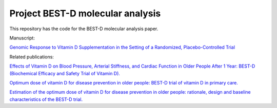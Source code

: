 .. copy across your travis "build..." logo so that it appears in your Github page

.. .. image:: https://travis-ci.org/|github_user|/project_|project_name|.svg?branch=master
    :target: https://travis-ci.org/|github_user|/project_|project_name|

.. do the same for ReadtheDocs image:

.. .. image:: https://readthedocs.org/projects/project_|project_name|/badge/?version=latest
    :target: http://xxx.readthedocs.io/en/latest/?badge=latest
    :alt: Documentation Status

################################################
Project BEST-D molecular analysis
################################################


.. The following is a modified template from RTD
    http://www.writethedocs.org/guide/writing/beginners-guide-to-docs/#id1

.. For a discussion/approach see 
    http://tom.preston-werner.com/2010/08/23/readme-driven-development.html


This repository has the code for the BEST-D molecular analysis paper.

Manuscript:

`Genomic Response to Vitamin D Supplementation in the Setting of a Randomized, Placebo-Controlled Trial`__

.. __: https://www.sciencedirect.com/science/article/pii/S2352396418301385#!

Related publications:
 
`Effects of Vitamin D on Blood Pressure, Arterial Stiffness, and Cardiac Function in Older People After 1 Year: BEST-D (Biochemical Efficacy and Safety Trial of Vitamin D).`__

.. __: https://www.ncbi.nlm.nih.gov/pubmed/29066437

`Optimum dose of vitamin D for disease prevention in older people: BEST-D trial of vitamin D in primary care.`__

.. __: https://www.ncbi.nlm.nih.gov/pubmed/27986983

`Estimation of the optimum dose of vitamin D for disease prevention in older people: rationale, design and baseline characteristics of the BEST-D trial.`__

.. __: https://www.ncbi.nlm.nih.gov/pubmed/25721698
